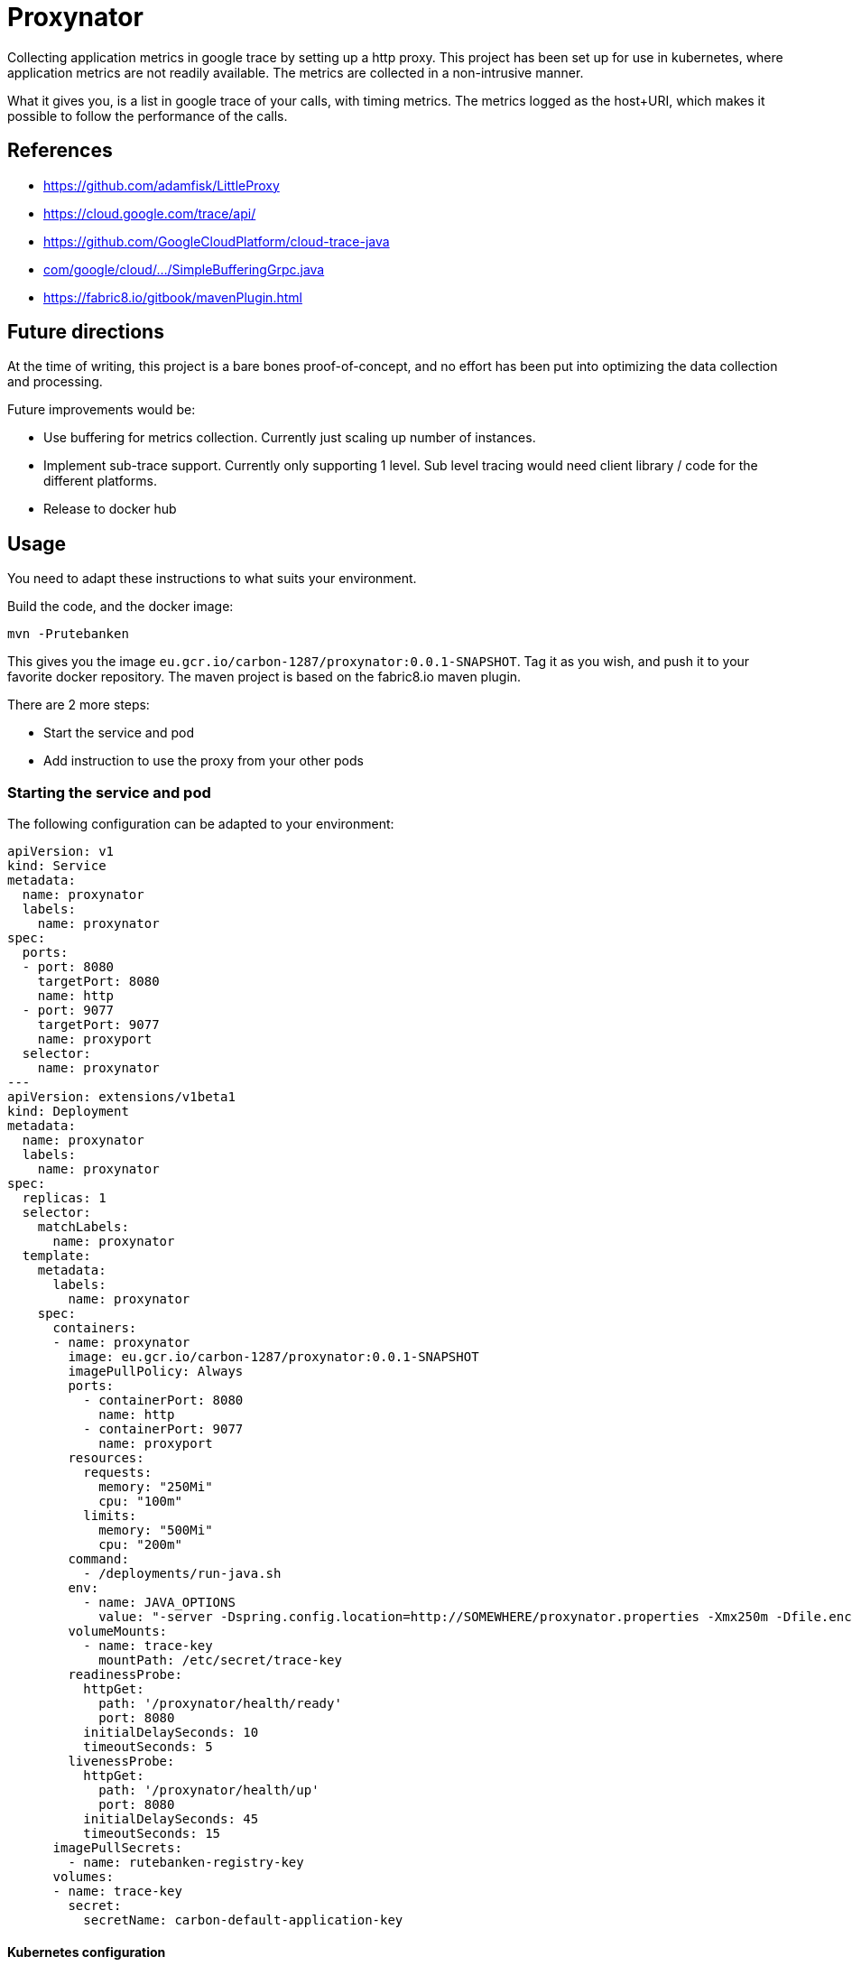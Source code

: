 # Proxynator

Collecting application metrics in google trace by setting up a http proxy.
This project has been set up for use in kubernetes, where application metrics
are not readily available. The metrics are collected in a non-intrusive
manner.

What it gives you, is a list in google trace of your calls, with timing metrics. The
metrics logged as the host+URI, which makes it possible to follow the performance of
the calls.

## References

* https://github.com/adamfisk/LittleProxy
* https://cloud.google.com/trace/api/
* https://github.com/GoogleCloudPlatform/cloud-trace-java
* link:https://github.com/GoogleCloudPlatform/cloud-trace-java/blob/master/samples/buffering-grpc/src/main/java/com/google/cloud/trace/samples/grpc/buffering/SimpleBufferingGrpc.java[com/google/cloud/.../SimpleBufferingGrpc.java]
* https://fabric8.io/gitbook/mavenPlugin.html

## Future directions

At the time of writing, this project is a bare bones proof-of-concept, and no
effort has been put into optimizing the data collection and processing.

Future improvements would be:

* Use buffering for metrics collection. Currently just scaling up number of instances.
* Implement sub-trace support. Currently only supporting 1 level. Sub level
  tracing would need client library / code for the different platforms.
* Release to docker hub

## Usage

You need to adapt these instructions to what suits your environment.

Build the code, and the docker image:

```
mvn -Prutebanken
```

This gives you the image `eu.gcr.io/carbon-1287/proxynator:0.0.1-SNAPSHOT`.
Tag it as you wish, and push it to your favorite docker repository. The
maven project is based on the fabric8.io maven plugin.

There are 2 more steps:

* Start the service and pod
* Add instruction to use the proxy from your other pods

### Starting the service and pod

The following configuration can be adapted to your environment:

```
apiVersion: v1
kind: Service
metadata:
  name: proxynator
  labels:
    name: proxynator
spec:
  ports:
  - port: 8080
    targetPort: 8080
    name: http
  - port: 9077
    targetPort: 9077
    name: proxyport
  selector:
    name: proxynator
---
apiVersion: extensions/v1beta1
kind: Deployment
metadata:
  name: proxynator
  labels:
    name: proxynator
spec:
  replicas: 1
  selector:
    matchLabels:
      name: proxynator
  template:
    metadata:
      labels:
        name: proxynator
    spec:
      containers:
      - name: proxynator
        image: eu.gcr.io/carbon-1287/proxynator:0.0.1-SNAPSHOT
        imagePullPolicy: Always
        ports:
          - containerPort: 8080
            name: http
          - containerPort: 9077
            name: proxyport
        resources:
          requests:
            memory: "250Mi"
            cpu: "100m"
          limits:
            memory: "500Mi"
            cpu: "200m"
        command:
          - /deployments/run-java.sh
        env:
          - name: JAVA_OPTIONS
            value: "-server -Dspring.config.location=http://SOMEWHERE/proxynator.properties -Xmx250m -Dfile.encoding=UTF-8"
        volumeMounts:
          - name: trace-key
            mountPath: /etc/secret/trace-key
        readinessProbe:
          httpGet:
            path: '/proxynator/health/ready'
            port: 8080
          initialDelaySeconds: 10
          timeoutSeconds: 5
        livenessProbe:
          httpGet:
            path: '/proxynator/health/up'
            port: 8080
          initialDelaySeconds: 45
          timeoutSeconds: 15
      imagePullSecrets:
        - name: rutebanken-registry-key
      volumes:
      - name: trace-key
        secret:
          secretName: carbon-default-application-key
```

#### Kubernetes configuration

You need to have modified the `application.properties` file, or supply some
external properties. Interesting properties are:

```
server.port=8080
proxy.port:9077
google.credentials.location=/etc/secret/trace-key/google-application-key.json
```

You need to have added a secret similarly to this:

```
kubectl create secret generic carbon-default-application-key --from-file=google-application-key.json=Project-d2d722ccd9e1-key.json
```

### Using the proxy

Add the following to your java application:

```
-Dhttp.proxyHost=proxynator -Dhttp.proxyPort=9077 -Dhttp.nonProxyHosts=
```

The setup for other platforms are analogous.